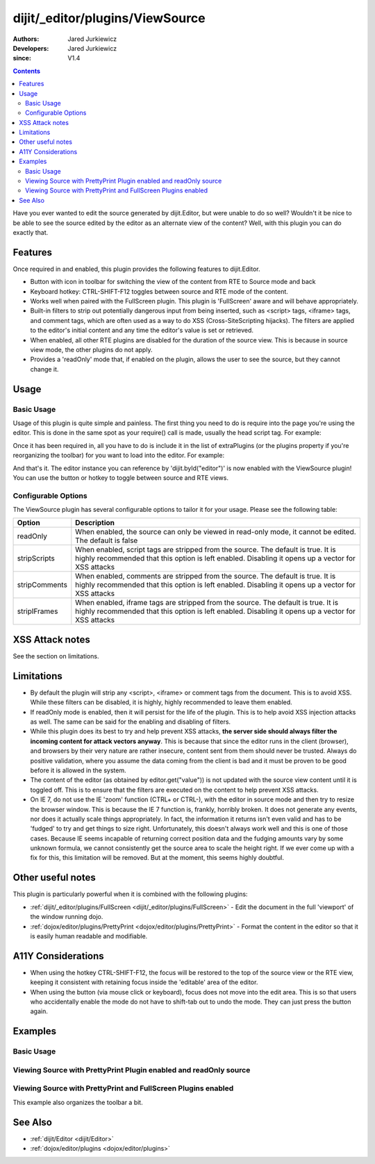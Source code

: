 .. _dijit/_editor/plugins/ViewSource:

================================
dijit/_editor/plugins/ViewSource
================================

:Authors: Jared Jurkiewicz
:Developers: Jared Jurkiewicz
:since: V1.4

.. contents ::
    :depth: 2

Have you ever wanted to edit the source generated by dijit.Editor, but were unable to do so well?
Wouldn't it be nice to be able to see the source edited by the editor as an alternate view of the content?
Well, with this plugin you can do exactly that.

Features
========

Once required in and enabled, this plugin provides the following features to dijit.Editor.

* Button with icon in toolbar for switching the view of the content from RTE to Source mode and back
* Keyboard hotkey: CTRL-SHIFT-F12 toggles between source and RTE mode of the content.
* Works well when paired with the FullScreen plugin.  This plugin is 'FullScreen' aware and will behave appropriately.
* Built-in filters to strip out potentially dangerous input from being inserted, such as <script> tags, <iframe> tags, and comment tags, which are often used as a way to do XSS (Cross-SiteScripting hijacks).  The filters are applied to the editor's initial content and any time the editor's value is set or retrieved.
* When enabled, all other RTE plugins are disabled for the duration of the source view.  This is because in source view mode, the other plugins  do not apply.
* Provides a 'readOnly' mode that, if enabled on the plugin, allows the user to see the source, but they cannot change it.


Usage
=====

Basic Usage
-----------
Usage of this plugin is quite simple and painless.
The first thing you need to do is require into the page you're using the editor.
This is done in the same spot as your require() call is made, usually the head script tag.
For example:

.. js ::

    require(["dojo/parser", "dijit/Editor", "dijit/_editor/plugins/ViewSource"]);


Once it has been required in, all you have to do is include it in the list of extraPlugins (or the plugins property if you're reorganizing the toolbar) for you want to load into the editor.
For example:

.. html ::

  <div data-dojo-type="dijit/Editor" id="editor" data-dojo-props="extraPlugins:['viewsource']"></div>


And that's it.
The editor instance you can reference by 'dijit.byId("editor")' is now enabled with the ViewSource plugin!
You can use the button or hotkey to toggle between source and RTE views.

Configurable Options
--------------------

The ViewSource plugin has several configurable options to tailor it for your usage.
Please see the following table:

+---------------------------+-----------------------------------------------------------------------------------------------------------+
| **Option**                | **Description**                                                                                           |
+---------------------------+-----------------------------------------------------------------------------------------------------------+
| readOnly                  |When enabled, the source can only be viewed in read-only mode, it cannot be edited.  The default is false  |
+---------------------------+-----------------------------------------------------------------------------------------------------------+
| stripScripts              |When enabled, script tags are stripped from the source.  The default is true.  It is highly recommended    |
|                           |that this option is left enabled.  Disabling it opens up a vector for XSS attacks                          |
+---------------------------+-----------------------------------------------------------------------------------------------------------+
| stripComments             |When enabled, comments are stripped from the source.  The default is true.  It is highly recommended       |
|                           |that this option is left enabled.  Disabling it opens up a vector for XSS attacks                          |
+---------------------------+-----------------------------------------------------------------------------------------------------------+
| stripIFrames              |When enabled, iframe tags are stripped from the source.  The default is true.  It is highly recommended    |
|                           |that this option is left enabled.  Disabling it opens up a vector for XSS attacks                          |
+---------------------------+-----------------------------------------------------------------------------------------------------------+



XSS Attack notes
================

See the section on limitations.

Limitations
===========

* By default the plugin will strip any <script>, <iframe> or comment tags from the document.  This is to avoid XSS.  While these filters can be disabled, it is highly, highly recommended to leave them enabled.
* If readOnly mode is enabled, then it will persist for the life of the plugin.  This is to help avoid XSS injection attacks as well.  The same can be said for the enabling and disabling of filters.
* While this plugin does its best to try and help prevent XSS attacks, **the server side should always filter the incoming content for attack vectors anyway**.  This is because that since the editor runs in the client (browser), and browsers by their very nature are rather insecure, content sent from them should never be trusted.  Always do positive validation, where you assume the data coming from the client is bad and it must be proven to be good before it is allowed in the system.
* The content of the editor (as obtained by editor.get("value")) is not updated with the source view content until it is toggled off.  This is to ensure that the filters are executed on the content to help prevent XSS attacks.
* On IE 7, do not use the IE 'zoom' function (CTRL+ or CTRL-), with the editor in source mode and then try to resize the browser window.  This is because the IE 7 function is, frankly, horribly broken.  It does not generate any events, nor does it actually scale things appropriately.  In fact, the information it returns isn't even valid and has to be 'fudged' to try and get things to size right.  Unfortunately, this doesn't always work well and this is one of those cases.  Because IE seems incapable of returning correct position data and the fudging amounts vary by some unknown formula, we cannot consistently get the source area to scale the height right.  If we ever come up with a fix for this, this limitation will be removed.  But at the moment, this seems highly doubtful.

Other useful notes
==================

This plugin is particularly powerful when it is combined with the following plugins:

* :ref:`dijit/_editor/plugins/FullScreen <dijit/_editor/plugins/FullScreen>` - Edit the document in the full 'viewport' of the window running dojo.
* :ref:`dojox/editor/plugins/PrettyPrint <dojox/editor/plugins/PrettyPrint>` - Format the content in the editor so that it is easily human readable and modifiable.


A11Y Considerations
===================

* When using the hotkey CTRL-SHIFT-F12, the focus will be restored to the top of the source view or the RTE view, keeping it consistent with retaining focus inside the 'editable' area of the editor.
* When using the button (via mouse click or keyboard), focus does not move into the edit area.  This is so that users who accidentally enable the mode do not have to shift-tab out to undo the mode.  They can just press the button again.


Examples
========

Basic Usage
-----------

.. code-example::
  :djConfig: parseOnLoad: true

  .. js ::

    require(["dojo/parser", "dijit/Editor", "dijit/_editor/plugins/ViewSource"]);

  .. html ::

    <b>Toggle the View Source button to see the contents in source mode.</b>
    <br />
    <div data-dojo-type="dijit/Editor" height="250px" id="input" data-dojo-props="extraPlugins:['viewsource']">
        <div>
            <br />
            blah blah & blah!
            <br />
        </div>
        <br />
        <table>
            <tbody>
            <tr>
                <td style="border-style:solid; border-width: 2px; border-color: gray;">One cell</td>
                <td style="border-style:solid; border-width: 2px; border-color: gray;">Two cell</td>
            </tr>
            </tbody>
        </table>
        <ul>
            <li>item one</li>
            <li>item two</li>
        </ul>
    </div>


Viewing Source with PrettyPrint Plugin enabled and readOnly source
------------------------------------------------------------------

.. code-example::
  :djConfig: parseOnLoad: true

  .. js ::

    require(["dojo/parser", "dijit/Editor", "dijit/_editor/plugins/ViewSource", "dojox/editor/plugins/PrettyPrint"]);

  .. html ::

    <b>Toggle the View Source button to see the contents in source mode.</b>
    <br />
    <div data-dojo-type="dijit/Editor" height="250px" id="input" data-dojo-props="extraPlugins:[{name:'viewsource',readOnly: true}, 'prettyprint']">
        <div>
            <br />
            blah blah & blah!
            <br />
        </div>
        <br />
        <table>
            <tbody>
                <tr>
                    <td style="border-style:solid; border-width: 2px; border-color: gray;">One cell</td>
                    <td style="border-style:solid; border-width: 2px; border-color: gray;">Two cell</td>
                </tr>
            </tbody>
        </table>
        <ul>
            <li>item one</li>
            <li>item two</li>
        </ul>
    </div>

Viewing Source with PrettyPrint and FullScreen Plugins enabled
--------------------------------------------------------------
This example also organizes the toolbar a bit.


.. code-example::
  :djConfig: parseOnLoad: true

  .. js ::

    require(["dijit/Editor", "dijit/_editor/plugins/ViewSource", "dijit/_editor/plugins/FullScreen", "dojox/editor/plugins/PrettyPrint", "dijit/_editor/plugins/EnterKeyHandling"]);

  .. html ::

    <b>Toggle the View Source button to see the contents in source mode.</b>
    <br />
    <div data-dojo-type="dijit/Editor" height="250px" id="input" data-dojo-props="plugins:[{name:'prettyprint',indentBy:3},'viewsource','fullscreen','|','undo','redo','|','cut','copy','paste','|','bold','italic','underline','strikethrough','|','insertOrderedList','insertUnorderedList','indent','outdent','|','justifyLeft','justifyRight','justifyCenter','justifyFull',{name:'dijit/_editor/plugins/EnterKeyHandling',blockNodeForEnter:'DIV'}]">
        <div>
        <br />
        blah blah & blah!
        <br />
        </div>
        <br />
        <table>
            <tbody>
            <tr>
                <td style="border-style:solid; border-width: 2px; border-color: gray;">One cell</td>
                <td style="border-style:solid; border-width: 2px; border-color: gray;">Two cell</td>
            </tr>
            </tbody>
        </table>
        <ul>
            <li>item one</li>
            <li>item two</li>
        </ul>
    </div>


See Also
========

* :ref:`dijit/Editor <dijit/Editor>`
* :ref:`dojox/editor/plugins <dojox/editor/plugins>`
